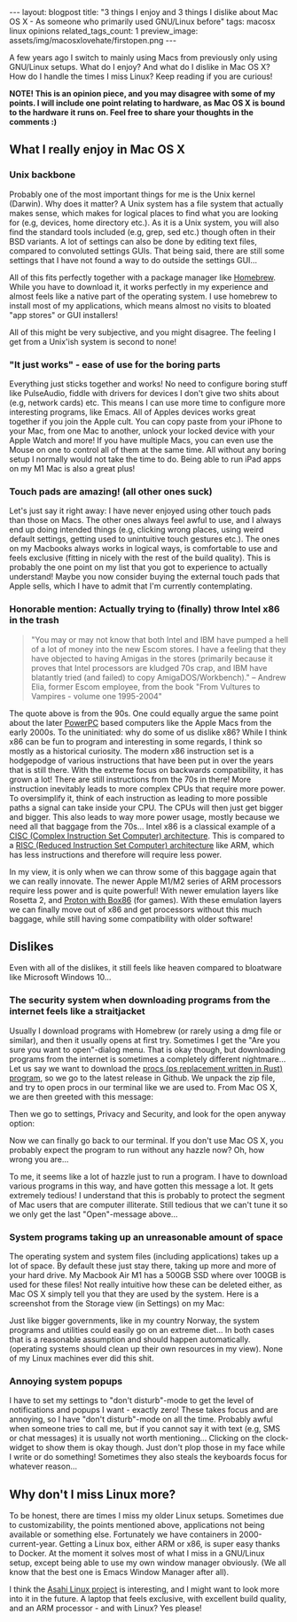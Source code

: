 #+OPTIONS: toc:nil num:nil
#+STARTUP: showall indent
#+STARTUP: hidestars
#+BEGIN_EXPORT html
---
layout: blogpost
title: "3 things I enjoy and 3 things I dislike about Mac OS X - As someone who primarily used GNU/Linux before"
tags: macosx linux opinions
related_tags_count: 1
preview_image: assets/img/macosxlovehate/firstopen.png
---
#+END_EXPORT


A few years ago I switch to mainly using Macs from previously only using GNU/Linux setups. What do I enjoy? And what do I dislike in Mac OS X? How do I handle the times I miss Linux? Keep reading if you are curious!



*NOTE! This is an opinion piece, and you may disagree with some of my points. I will include one point relating to hardware, as Mac OS X is bound to the hardware it runs on. Feel free to share your thoughts in the comments :)*



** What I really enjoy in Mac OS X
*** Unix backbone
Probably one of the most important things for me is the Unix kernel (Darwin). Why does it matter? A Unix system has a file system that actually makes sense, which makes for logical places to find what you are looking for (e.g, devices, home directory etc.). As it is a Unix system, you will also find the standard tools included (e.g, grep, sed etc.) though often in their BSD variants. A lot of settings can also be done by editing text files, compared to convoluted settings GUIs. That being said, there are still some settings that I have not found a way to do outside the settings GUI...


All of this fits perfectly together with a package manager like [[https://brew.sh/][Homebrew]]. While you have to download it, it works perfectly in my experience and almost feels like a native part of the operating system. I use homebrew to install most of my applications, which means almost no visits to bloated "app stores" or GUI installers!


All of this might be very subjective, and you might disagree. The feeling I get from a Unix'ish system is second to none!


*** "It just works" - ease of use for the boring parts
Everything just sticks together and works! No need to configure boring stuff like PulseAudio, fiddle with drivers for devices I don't give two shits about (e.g, network cards) etc. This means I can use more time to configure more interesting programs, like Emacs. All of Apples devices works great together if you join the Apple cult. You can copy paste from your iPhone to your Mac, from one Mac to another, unlock your locked device with your Apple Watch and more! If you have multiple Macs, you can even use the Mouse on one to control all of them at the same time. All without any boring setup I normally would not take the time to do. Being able to run iPad apps on my M1 Mac is also a great plus!


*** Touch pads are amazing! (all other ones suck)
Let's just say it right away: I have never enjoyed using other touch pads than those on Macs. The other ones always feel awful to use, and I always end up doing intended things (e.g, clicking wrong places, using weird default settings, getting used to unintuitive touch gestures etc.). The ones on my Macbooks always works in logical ways, is comfortable to use and feels exclusive (fitting in nicely with the rest of the build quality). This is probably the one point on my list that you got to experience to actually understand! Maybe you now consider buying the external touch pads that Apple sells, which I have to admit that I'm currently contemplating.


*** Honorable mention: Actually trying to (finally) throw Intel x86 in the trash
#+BEGIN_QUOTE
"You may or may not know that both Intel and IBM have pumped a hell of a lot of money into the new Escom stores. I have a feeling that they have objected to having Amigas in the stores (primarily because it proves that Intel processors are kludged 70s crap, and IBM have blatantly tried (and failed) to copy AmigaDOS/Workbench)." -- Andrew Elia, former Escom employee, from the book "From Vultures to Vampires - volume one 1995-2004"
#+END_QUOTE


The quote above is from the 90s. One could equally argue the same point about the later [[https://en.wikipedia.org/wiki/PowerPC][PowerPC]] based computers like the Apple Macs from the early 2000s. To the uninitiated: why do some of us dislike x86? While I think x86 can be fun to program and interesting in some regards, I think so mostly as a historical curiosity. The modern x86 instruction set is a hodgepodge of various instructions that have been put in over the years that is still there. With the extreme focus on backwards compatibility, it has grown a lot! There are still instructions from the 70s in there! More instruction inevitably leads to more complex CPUs that require more power. To oversimplify it, think of each instruction as leading to more possible paths a signal can take inside your CPU. The CPUs will then just get bigger and bigger. This also leads to way more power usage, mostly because we need all that baggage from the 70s... Intel x86 is a classical example of a [[https://en.wikipedia.org/wiki/Complex_instruction_set_computer][CISC (Complex Instruction Set Computer) architecture]]. This is compared to a [[https://en.wikipedia.org/wiki/Reduced_instruction_set_computer][RISC (Reduced Instruction Set Computer) architecture]] like ARM, which has less instructions and therefore will require less power. 


In my view, it is only when we can throw some of this baggage again that we can really innovate. The newer Apple M1/M2 series of ARM processors require less power and is quite powerful! With newer emulation layers like Rosetta 2, and [[https://boilingsteam.com/you-can-now-run-steam-games-with-proton-on-an-arm-pc-thanks-to-progress-made-on-box86/][Proton with Box86]] (for games). With these emulation layers we can finally move out of x86 and get processors without this much baggage, while still having some compatibility with older software!



** Dislikes
Even with all of the dislikes, it still feels like heaven compared to bloatware like Microsoft Windows 10...


*** The security system when downloading programs from the internet feels like a straitjacket
Usually I download programs with Homebrew (or rarely using a dmg file or similar), and then it usually opens at first try. Sometimes I get the "Are you sure you want to open"-dialog menu. That is okay though, but downloading programs from the internet is sometimes a completely different nightmare... Let us say we want to download the [[https://github.com/dalance/procs][procs (ps replacement written in Rust) program]], so we go to the latest release in Github. We unpack the zip file, and try to open procs in our terminal like we are used to. From Mac OS X, we are then greeted with this message:
#+BEGIN_EXPORT html
<img src="{{ "assets/img/macosxlovehate/firstopen.png" | relative_url}}" alt="Trying to open procs program downloaded from the internet on Mac OS X" class="blogpostimg" />
#+END_EXPORT

Then we go to settings, Privacy and Security, and look for the open anyway option:
#+BEGIN_EXPORT html
<img src="{{ "assets/img/macosxlovehate/opensettings.png" | relative_url}}" alt="Open settings to allow us to run our program" class="blogpostimg" />
#+END_EXPORT

Now we can finally go back to our terminal. If you don't use Mac OS X, you probably expect the program to run without any hazzle now? Oh, how wrong you are...
#+BEGIN_EXPORT html
<img src="{{ "assets/img/macosxlovehate/finalopen.png" | relative_url}}" alt="Trying to open our downloaded program again after fiddling in Settings" class="blogpostimg" />
#+END_EXPORT

To me, it seems like a lot of hazzle just to run a program. I have to download various programs in this way, and have gotten this message a lot. It gets extremely tedious! I understand that this is probably to protect the segment of Mac users that are computer illiterate. Still tedious that we can't tune it so we only get the last "Open"-message above...

*** System programs taking up an unreasonable amount of space
The operating system and system files (including applications) takes up a lot of space. By default these just stay there, taking up more and more of your hard drive. My Macbook Air M1 has a 500GB SSD where over 100GB is used for these files! Not really intuitive how these can be deleted either, as Mac OS X simply tell you that they are used by the system. Here is a screenshot from the Storage view (in Settings) on my Mac:


#+BEGIN_EXPORT html
<img src="{{ "assets/img/macosxlovehate/systemfiles.png" | relative_url}}" alt="System files usage shown in the Storage view on my Macbook Air M1" class="blogpostimg" />
#+END_EXPORT

Just like bigger governments, like in my country Norway, the system programs and utilities could easily go on an extreme diet... In both cases that is a reasonable assumption and should happen automatically. (operating systems should clean up their own resources in my view). None of my Linux machines ever did this shit.


*** Annoying system popups
I have to set my settings to "don't disturb"-mode to get the level of notifications and popups I want - exactly zero! These takes focus and are annoying, so I have "don't disturb"-mode on all the time. Probably awful when someone tries to call me, but if you cannot say it with text (e.g, SMS or chat messages) it is usually not worth mentioning... Clicking on the clock-widget to show them is okay though. Just don't plop those in my face while I write or do something! Sometimes they also steals the keyboards focus for whatever reason...

** Why don't I miss Linux more?
To be honest, there are times I miss my older Linux setups. Sometimes due to customizability, the points mentioned above, applications not being available or something else. Fortunately we have containers in 2000-current-year. Getting a Linux box, either ARM or x86, is super easy thanks to Docker. At the moment it solves most of what I miss in a GNU/Linux setup, except being able to use my own window manager obviously. (We all know that the best one is Emacs Window Manager after all).


I think the [[https://asahilinux.org/][Asahi Linux project]] is interesting, and I might want to look more into it in the future. A laptop that feels exclusive, with excellent build quality, and an ARM processor - and with Linux? Yes please!

